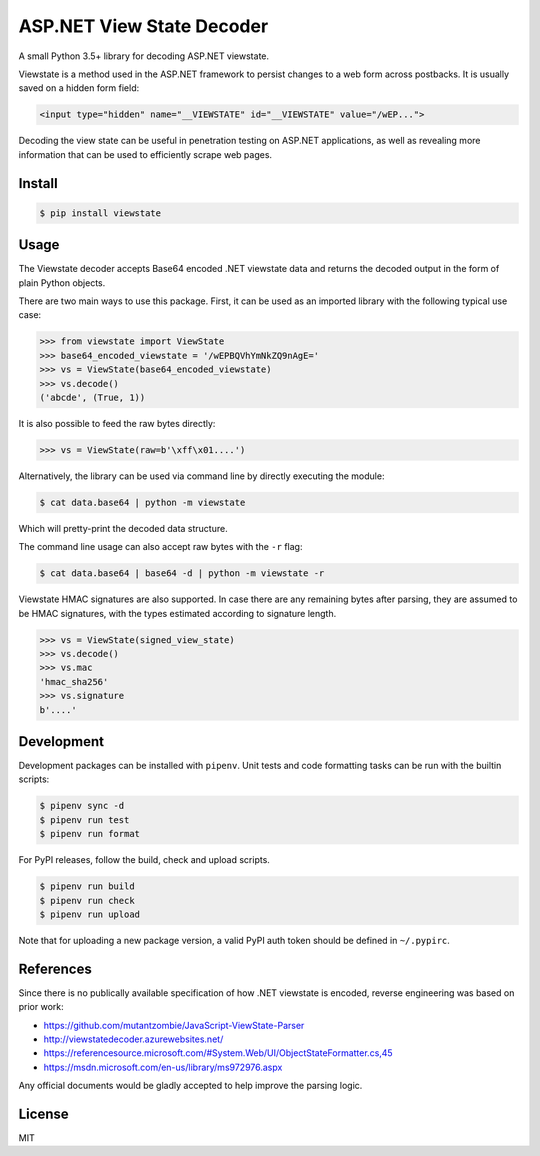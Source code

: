 ASP.NET View State Decoder
==========================

A small Python 3.5+ library for decoding ASP.NET viewstate.

Viewstate is a method used in the ASP.NET framework to persist changes to a web form across postbacks. It is usually saved on a hidden form field:

.. code-block:: html

   <input type="hidden" name="__VIEWSTATE" id="__VIEWSTATE" value="/wEP...">

Decoding the view state can be useful in penetration testing on ASP.NET applications, as well as revealing more information that can be used to efficiently scrape web pages.

.. image:: https://github.com/yuvadm/viewstate/workflows/Build/badge.svg
    :target: https://github.com/yuvadm/viewstate/actions

.. image:: https://img.shields.io/pypi/v/viewstate
    :target: https://pypi.org/project/viewstate/

Install
-------

.. code-block:: shell

   $ pip install viewstate

Usage
-----

The Viewstate decoder accepts Base64 encoded .NET viewstate data and returns the decoded output in the form of plain Python objects.

There are two main ways to use this package. First, it can be used as an imported library with the following typical use case:

.. code-block:: python

  >>> from viewstate import ViewState
  >>> base64_encoded_viewstate = '/wEPBQVhYmNkZQ9nAgE='
  >>> vs = ViewState(base64_encoded_viewstate)
  >>> vs.decode()
  ('abcde', (True, 1))

It is also possible to feed the raw bytes directly:

.. code-block:: python

  >>> vs = ViewState(raw=b'\xff\x01....')

Alternatively, the library can be used via command line by directly executing the module:

.. code-block:: shell

  $ cat data.base64 | python -m viewstate

Which will pretty-print the decoded data structure.

The command line usage can also accept raw bytes with the ``-r`` flag:

.. code-block:: shell

  $ cat data.base64 | base64 -d | python -m viewstate -r

Viewstate HMAC signatures are also supported. In case there are any remaining bytes after parsing, they are assumed to be HMAC signatures, with the types estimated according to signature length.

.. code-block:: python

   >>> vs = ViewState(signed_view_state)
   >>> vs.decode()
   >>> vs.mac
   'hmac_sha256'
   >>> vs.signature
   b'....'

Development
-----------

Development packages can be installed with ``pipenv``. Unit tests and code formatting tasks can be run with the builtin scripts:

.. code-block:: shell

  $ pipenv sync -d
  $ pipenv run test
  $ pipenv run format

For PyPI releases, follow the build, check and upload scripts.

.. code-block:: shell

  $ pipenv run build
  $ pipenv run check
  $ pipenv run upload

Note that for uploading a new package version, a valid PyPI auth token should be defined in ``~/.pypirc``.

References
----------

Since there is no publically available specification of how .NET viewstate is encoded, reverse engineering was based on prior work:

- https://github.com/mutantzombie/JavaScript-ViewState-Parser
- http://viewstatedecoder.azurewebsites.net/
- https://referencesource.microsoft.com/#System.Web/UI/ObjectStateFormatter.cs,45
- https://msdn.microsoft.com/en-us/library/ms972976.aspx

Any official documents would be gladly accepted to help improve the parsing logic.

License
-------
MIT

